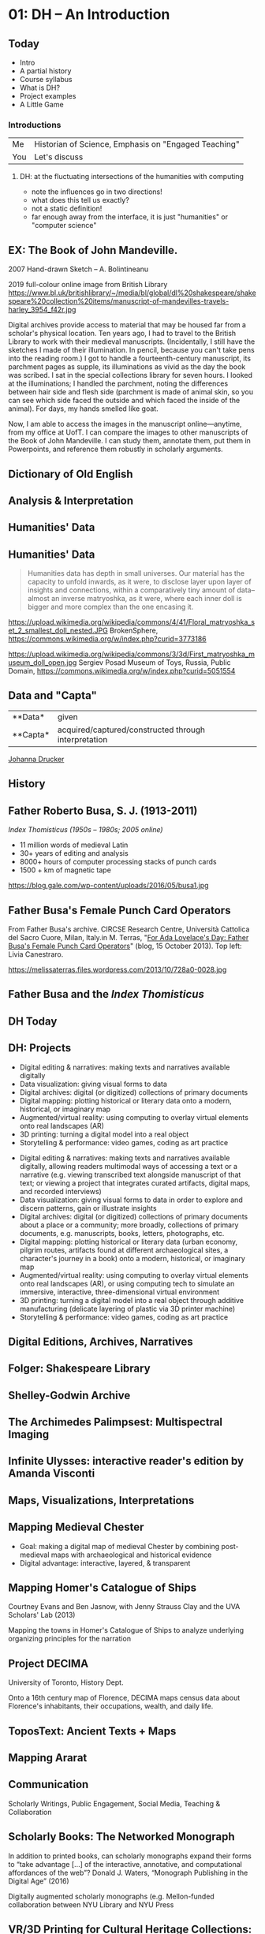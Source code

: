 #+STARTUP: customtime
#+HUGO_BASE_DIR: ./website/
#+HUGO_SECTION: slides
#+HUGO_STATIC_IMAGES: Images
#+HUGO_MENU: :menu main :parent Assignments
#+HUGO_AUTO_SET_LASTMOD: t
#+REVEAL_SINGLE_FILE: t
#+HUVEAL_BASEURL_PREFIX
* COMMENT Hugo Instructions
:PROPERTIES:
:CUSTOM_ID: hugo-instructions-16ed
:END:
- Every exportable entry must have the ~EXPORT_FILE_NAME~ property set before export.
- I should write some code to shunt this stuff to ox-huveal instead of ox-hugo.  This is a project for another time.
- interestingly, I probably don't want to set ox-hugo-auto-export-on-save for this file, because my most urgent need is going to be to export local reveal files.  Exporting to hugo -- or huveal if I can figure that out -- will be difficult.
- so, maybe I want to repurpose some of the auto-export code for use with my lectures!


** Check out this elisp code if you're having trouble

#+begin_src emacs-lisp
(use-package ox-hugo-auto-export)

#+end_src

#+RESULTS:


* 01: DH --  An Introduction
:PROPERTIES:
:EXPORT_FILE_NAME: 01-intro
:CUSTOM_ID: 01-dh--an-introduction-a964
:END:
** Today
:PROPERTIES:
:CUSTOM_ID: today-6959
:END:
 - Intro       
 - A partial history 
 - Course syllabus 
 - What is DH? 
 - Project examples
 - A Little Game
*** Introductions

| Me  | Historian of Science, Emphasis on "Engaged Teaching" |
| You | Let's discuss                                        |


**** DH: at the fluctuating intersections of the humanities with computing
   :PROPERTIES:
   :CUSTOM_ID: dh-at-the-fluctuating-intersections-of-the-humanities-with-computing
   :END:

[[./images/hum-cs-interface.svg]]
#+begin_notes
- note the influences go in two directions!
- what does this tell us exactly?
- not a static definition!
- far enough away from the interface, it is just "humanities" or "computer science"
#+end_notes
** EX: The Book of John Mandeville.
:PROPERTIES:
:CUSTOM_ID: british-library-ms.-harley-3954.-the-book-of-john-mandeville.
:END:
@@html:<div class="paired fragment appear">@@
2007 Hand-drawn Sketch -- A. Bolintineanu
[[./images/a-bolintineanu-sketch.jpg]]

@@html:</div><div class="paired fragment appear">@@
2019 full-colour online image from British Library
https://www.bl.uk/britishlibrary/~/media/bl/global/dl%20shakespeare/shakespeare%20collection%20items/manuscript-of-mandevilles-travels-harley_3954_f42r.jpg
@@html:</div>@@


#+begin_notes
Digital archives provide access to material that may be housed far from a scholar's physical location. Ten years ago, I had to travel to the British Library to work with their medieval manuscripts. (Incidentally, I still have the sketches I made of their illumination. In pencil, because you can't take pens into the reading room.) I got to handle a fourteenth-century manuscript, its parchment pages as supple, its illuminations as vivid as the day the book was scribed. I sat in the special collections library for seven hours. I looked at the illuminations; I handled the parchment, noting the differences between hair side and flesh side (parchment is made of animal skin, so you can see which side faced the outside and which faced the inside of the animal). For days, my hands smelled like goat.

Now, I am able to access the images in the manuscript online---anytime, from my office at UofT. I can compare the images to other manuscripts of the Book of John Mandeville. I can study them, annotate them, put them in Powerpoints, and reference them robustly in scholarly arguments.
#+end_notes


** Dictionary of Old English
  :PROPERTIES:
  :CUSTOM_ID: dictionary-of-old-english
  :style: page-break-before:always; 
  :END:
[[./images/doe-a-to-i-20190505.png]]
** Analysis & Interpretation
  :PROPERTIES:
  :CUSTOM_ID: analysis-interpretation
  :style: page-break-before:always; 
  :END:

[[./images/annot-vis.png]]

** Humanities' Data
:PROPERTIES:
:CUSTOM_ID: humanities-data
:style: page-break-before:always; 
:END:

[[./images/h-data-types-graphic.png]]

** Humanities' Data
:PROPERTIES:
:CUSTOM_ID: humanities-data-1
:style: page-break-before:always; 
:END:

#+begin_quote
Humanities data has depth in small universes. Our material has the capacity to unfold inwards, as it were, to disclose layer upon layer of insights and connections, within a comparatively tiny amount of data--almost an inverse matryoshka, as it were, where each inner doll is bigger and more complex than the one encasing it.
#+end_quote

@@html:<div class="paired fragment appear">@@
https://upload.wikimedia.org/wikipedia/commons/4/41/Floral_matryoshka_set_2_smallest_doll_nested.JPG
BrokenSphere, https://commons.wikimedia.org/w/index.php?curid=3773186

@@html:</div><div class="paired fragment appear">@@
https://upload.wikimedia.org/wikipedia/commons/3/3d/First_matryoshka_museum_doll_open.jpg
Sergiev Posad Museum of Toys, Russia, Public Domain, https://commons.wikimedia.org/w/index.php?curid=5051554
@@html:</div>@@



** Data and "Capta"
:PROPERTIES:
:CUSTOM_ID: data-in-medieval-studies
:style: page-break-before:always; 
:END:


| **Data*  | given                                                |
| **Capta* | acquired/captured/constructed through interpretation |

[[http://www.digitalhumanities.org/dhq/vol/5/1/000091/000091.html][Johanna Drucker]]

** History
:PROPERTIES:
:CUSTOM_ID: history
:END:

[[./images/dh-timeline.png]]

** Father Roberto Busa, S. J. (1913-2011)
:PROPERTIES:
:CUSTOM_ID: father-roberto-busa
:END:

@@html:<div class="paired fragment appear">@@
 /Index Thomisticus (1950s -- 1980s; 2005 online)/

- 11 million words of medieval Latin
- 30+ years of editing and analysis
- 8000+ hours of computer processing stacks of punch cards
- 1500 + km of magnetic tape
@@html:</div><div class="paired fragment appear">@@
https://blog.gale.com/wp-content/uploads/2016/05/busa1.jpg
@@html:</div>@@


** Father Busa's Female Punch Card Operators
:PROPERTIES:
:CUSTOM_ID: punch-1
:END:

#+ATTR_HTML: :class paired
From Father Busa's archive. CIRCSE Research Centre, Università Cattolica del Sacro Cuore, Milan, Italy.in M. Terras, "[[https://melissaterras.org/2013/10/15/for-ada-lovelace-day-father-busas-female-punch-card-operatives/][For Ada Lovelace's Day: Father Busa's Female Punch Card Operators]]" (blog, 15 October 2013). Top left: Livia Canestraro.

#+ATTR_HTML: :class paired
https://melissaterras.files.wordpress.com/2013/10/728a0-0028.jpg

** Father Busa and the /Index Thomisticus/
:PROPERTIES:
:CUSTOM_ID: father-busa-and-the-index-thomisticus
:END:
[[./images/index-thom-online.png]]
** DH Today
:PROPERTIES:
:CUSTOM_ID: flower-1
:END:

[[./images/dh-flower.png]]
**  
:PROPERTIES:
:CUSTOM_ID: -ec62
:END:
 [[./images/dh-flower-plus.png]]


** DH: Projects
:PROPERTIES:
:CUSTOM_ID: dh-projects
:END:
- Digital editing & narratives: making texts and narratives available digitally
- Data visualization: giving visual forms to data 
- Digital archives: digital (or digitized) collections of primary documents
- Digital mapping: plotting historical or literary data  onto a modern, historical, or imaginary map
- Augmented/virtual reality: using computing to overlay virtual elements onto real landscapes (AR)
- 3D printing: turning a digital model into a real object
- Storytelling & performance: video games, coding as art practice

#+begin_notes
- Digital editing & narratives: making texts and narratives available digitally, allowing readers multimodal ways of accessing a text or a narrative (e.g. viewing transcribed text alongside manuscript of that text; or viewing a project that integrates curated artifacts, digital maps, and recorded interviews)
- Data visualization: giving visual forms to data in order to explore and discern patterns, gain or illustrate insights
- Digital archives: digital (or digitized) collections of primary documents about a place or a community; more broadly, collections of primary documents, e.g. manuscripts, books, letters, photographs, etc.
- Digital mapping: plotting historical or literary data (urban economy, pilgrim routes, artifacts found at different archaeological sites, a character's journey in a book) onto a modern, historical, or imaginary map
- Augmented/virtual reality: using computing to overlay virtual elements onto real landscapes (AR), or using computing tech to simulate an immersive, interactive, three-dimensional virtual environment
- 3D printing: turning a digital model into a real object through additive manufacturing (delicate layering of plastic via 3D printer machine)
- Storytelling & performance: video games, coding as art practice

#+end_notes

** Digital Editions, Archives, Narratives
:PROPERTIES:
:CUSTOM_ID: digital-editions-archives-narratives
:END:

** Folger: Shakespeare Library
:PROPERTIES:
:CUSTOM_ID: folger-shakespeare-library
:END:
[[./images/folger.png]]

** Shelley-Godwin Archive
:PROPERTIES:
:CUSTOM_ID: shelley-godwin-archive
:END:
[[./images/shelley-g.png]]

** The Archimedes Palimpsest: Multispectral Imaging
:PROPERTIES:
:CUSTOM_ID: the-archimedes-palimpsest-multispectral-imaging
:END:
[[./images/a-palimpset.jpg]]

** Infinite Ulysses: interactive reader's edition by Amanda Visconti
:PROPERTIES:
:CUSTOM_ID: infinite-ulysses-interactive-readers-edition-by-amanda-visconti
:END:
[[./images/ulysses.png]]

** Maps, Visualizations, Interpretations
:PROPERTIES:
:CUSTOM_ID: maps-visualizations-interpretations
:END:

** Mapping Medieval Chester
:PROPERTIES:
:CUSTOM_ID: mapping-medieval-chester
:END:

- Goal: making a digital map of medieval Chester by combining post-medieval maps with archaeological and historical evidence
- Digital advantage: interactive, layered, & transparent
[[./images/chester.png]]

** Mapping Homer's Catalogue of Ships
:PROPERTIES:
:CUSTOM_ID: mapping-homers-catalogue-of-ships
:END:
@@html:<div class="paired">@@
Courtney Evans and Ben Jasnow, with Jenny Strauss Clay and the UVA Scholars' Lab (2013)

Mapping the towns in Homer's Catalogue of Ships to analyze underlying organizing principles for the narration
@@html:</div><div class="paired">@@
[[./images/ships.png]]
@@html:</div>@@


** Project DECIMA
:PROPERTIES:
:CUSTOM_ID: project-decima
:END:

University of Toronto, History Dept.

Onto a 16th century map of Florence, DECIMA maps census data about Florence's inhabitants, their occupations, wealth, and daily life.

[[./images/decima.png]]   
** ToposText: Ancient Texts + Maps
:PROPERTIES:
:CUSTOM_ID: topostext-ancient-texts-maps
:END:
[[./images/ttext.png]]
** Mapping Ararat
:PROPERTIES:
:CUSTOM_ID: mapping-ararat
:END:
[[./images/ararat.png]]
** Communication
:PROPERTIES:
:CUSTOM_ID: communication
:END:

Scholarly Writings, Public Engagement, Social Media, Teaching & Collaboration

** Scholarly Books: The Networked Monograph
:PROPERTIES:
:CUSTOM_ID: scholarly-books-the-networked-monograph
:END:
@@html:<div class="paired">@@

 In addition to printed books, can scholarly monographs expand their forms to “take advantage [...] of the interactive, annotative, and computational affordances of the web”? Donald J. Waters, “Monograph Publishing in the Digital Age” (2016)

Digitally augmented scholarly monographs (e.g. Mellon-funded collaboration between NYU Library and NYU Press
@@html:</div><div class="paired">@@
[[./images/n-monograph.jpg]]
@@html:</div>@@

** VR/3D Printing for Cultural Heritage Collections: [[http://boxwood.ago.ca/][Small]] [[https://www.youtube.com/watch?v=Mc4MA8srQDM][Wonders]] (AGO)
:PROPERTIES:
:CUSTOM_ID: vr3d-printing-for-cultural-heritage-collections-small-wonders-ago
:END:

- Miniature boxwood carvings from the early 1500s
- Studied and exhibited through digital imaging (micro CAT scanning), VR, and 3D printing
[[./images/small-wonders.jpg]]

** Research Materials: Medieval Manuscripts and Social Media
:PROPERTIES:
:CUSTOM_ID: research-materials-medieval-manuscripts-and-social-media
:END:

#+CAPTION: Cat paws in a fifteenth-century manuscript (photo taken at the Dubrovnik archives by @EmirOFilipovic, disseminated by Eric Kwakkel)
https://pbs.twimg.com/media/A3zuNR6CIAAeHsk.jpg
** Teaching
:PROPERTIES:
:CUSTOM_ID: section-7
:END:

Heather Eason: five artists' representations of threshold crossings in Dante's /Inferno/. Omeka/Neatline undergraduate student project.

[[./images/inferno.png]]
#+begin_notes
Heather Eason: five artists' representations of threshold crossings in Dante's /Inferno/--the unknown illustrator of the fourteenth-century MS Holkham misc. 48; Priamo della Quercia of the fifteenth-century Yates Thompson MS 36; Gustave Doré; Salvador Dalí; and Dante himself.

#+end_notes

** Collaboration & Infrastructures
:PROPERTIES:
:CUSTOM_ID: collaboration-infrastructures
:END:
[[./images/edgi-wm.png]]

** Course Syllabus
:PROPERTIES:
:CUSTOM_ID: course-syllabus
:END:

** Let's Play a Game!
:PROPERTIES:
:CUSTOM_ID: let's-play-a-game-670e
:END:

[[https://twinery.org/2/#!/stories/dbeebaff-c046-41b3-96eb-7a4ca799eef7/play][Navigate here]]

[[https://twinery.org/2/#!/stories/dbeebaff-c046-41b3-96eb-7a4ca799eef7][Let's Look at the code]]

[[https://twinery.org/2/][Now Build Your Own Stories]]

* Topic 1
:PROPERTIES:
:EXPORT_FILE_NAME: 01-topic-1
:CUSTOM_ID: topic-1-177b
:END:

testing out the overview
 
#+begin_src emacs-lisp
;; (org-huveal-export-to-html 1)
(org-huveal-export-wim nil)
;; (browse-url-of-file (expand-file-name (org-huveal-export-to-html )))
#+end_src

#+RESULTS:
: 01-topic-1.html

** some stuff

** another stuff


* Topic 2
* COMMENT Local Variables                          
# Local Variables:
# org-reveal-auto-export-on-save: t
# End:
